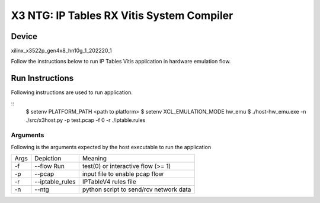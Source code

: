 X3 NTG: IP Tables RX Vitis System Compiler
===========================================

Device
-------
xilinx_x3522p_gen4x8_hn10g_1_202220_1

Follow the instructions below to run IP Tables Vitis application in
hardware emulation flow.

Run Instructions
----------------

Following instructions are used to run application.

::
    $ setenv PLATFORM_PATH <path to platform>
    $ setenv XCL_EMULATION_MODE hw_emu
    $ ./host-hw_emu.exe -n ./src/x3host.py -p test.pcap -f 0 -r ./iptable.rules


Arguments
~~~~~~~~~~~~~~~~~~~~~~~~~~

Following is the arguments expected by the host executable to run the application

=====  ================  ========================================
Args   Depiction         Meaning
-----  ----------------  ----------------------------------------
-f     --flow Run        test(0) or interactive flow (>= 1)
-----  ----------------  ----------------------------------------
-p     --pcap            input file to enable pcap flow
-----  ----------------  ----------------------------------------
-r     --iptable_rules   IPTableV4 rules file
-----  ----------------  ----------------------------------------
-n     --ntg             python script to send/rcv network data
=====  ================  ========================================
